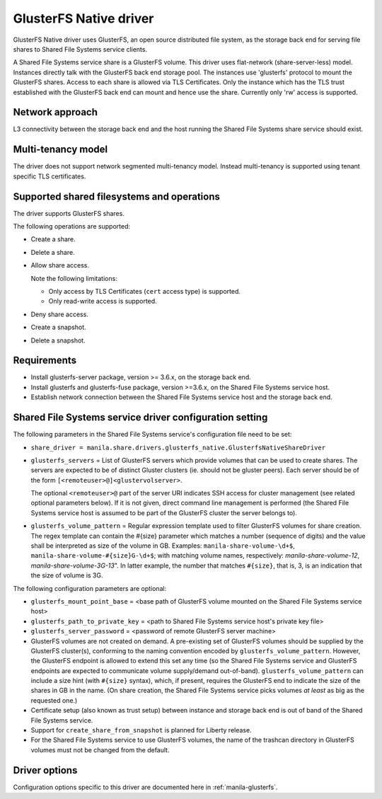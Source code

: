 =======================
GlusterFS Native driver
=======================

GlusterFS Native driver uses GlusterFS, an open source distributed file
system, as the storage back end for serving file shares to Shared File
Systems service clients.

A Shared File Systems service share is a GlusterFS volume. This driver
uses flat-network (share-server-less) model. Instances directly talk
with the GlusterFS back end storage pool. The instances use 'glusterfs'
protocol to mount the GlusterFS shares. Access to each share is allowed
via TLS Certificates. Only the instance which has the TLS trust
established with the GlusterFS back end can mount and hence use the
share. Currently only 'rw' access is supported.

Network approach
~~~~~~~~~~~~~~~~

L3 connectivity between the storage back end and the host running the
Shared File Systems share service should exist.

Multi-tenancy model
~~~~~~~~~~~~~~~~~~~

The driver does not support network segmented multi-tenancy model.
Instead multi-tenancy is supported using tenant specific TLS
certificates.

Supported shared filesystems and operations
~~~~~~~~~~~~~~~~~~~~~~~~~~~~~~~~~~~~~~~~~~~

The driver supports GlusterFS shares.

The following operations are supported:

- Create a share.

- Delete a share.

- Allow share access.

  Note the following limitations:

  - Only access by TLS Certificates (``cert`` access type) is supported.

  - Only read-write access is supported.

- Deny share access.

- Create a snapshot.

- Delete a snapshot.

Requirements
~~~~~~~~~~~~

-  Install glusterfs-server package, version >= 3.6.x, on the storage
   back end.

-  Install glusterfs and glusterfs-fuse package, version >=3.6.x, on the
   Shared File Systems service host.

-  Establish network connection between the Shared File Systems service
   host and the storage back end.

Shared File Systems service driver configuration setting
~~~~~~~~~~~~~~~~~~~~~~~~~~~~~~~~~~~~~~~~~~~~~~~~~~~~~~~~

The following parameters in the Shared File Systems service's
configuration file need to be set:

-  ``share_driver =
   manila.share.drivers.glusterfs_native.GlusterfsNativeShareDriver``

-  ``glusterfs_servers`` = List of GlusterFS servers which provide volumes
   that can be used to create shares. The servers are expected to be
   of distinct Gluster clusters (ie. should not be gluster peers).
   Each server should be of the form
   ``[<remoteuser>@]<glustervolserver>``.

   The optional ``<remoteuser>@`` part of the server URI indicates
   SSH access for cluster management (see related optional
   parameters below). If it is not given, direct command line
   management is performed (the Shared File Systems service host is
   assumed to be part of the GlusterFS cluster the server belongs
   to).

-  ``glusterfs_volume_pattern`` = Regular expression template
   used to filter GlusterFS volumes for share creation. The regex
   template can contain the #{size} parameter which matches a number
   (sequence of digits) and the value shall be interpreted as size
   of the volume in GB. Examples: ``manila-share-volume-\d+$``,
   ``manila-share-volume-#{size}G-\d+$``; with matching volume
   names, respectively: *manila-share-volume-12*,
   *manila-share-volume-3G-13*". In latter example, the number that
   matches ``#{size}``, that is, 3, is an indication that the size
   of volume is 3G.

The following configuration parameters are optional:

-  ``glusterfs_mount_point_base`` = <base path of GlusterFS volume
   mounted on the Shared File Systems service host>

-  ``glusterfs_path_to_private_key`` = <path to Shared File Systems
   service host's private key file>

-  ``glusterfs_server_password`` = <password of remote GlusterFS server
   machine>

-  GlusterFS volumes are not created on demand. A pre-existing set of
   GlusterFS volumes should be supplied by the GlusterFS cluster(s),
   conforming to the naming convention encoded by
   ``glusterfs_volume_pattern``. However, the GlusterFS endpoint is
   allowed to extend this set any time (so the Shared File Systems
   service and GlusterFS endpoints are expected to communicate volume
   supply/demand out-of-band). ``glusterfs_volume_pattern`` can include
   a size hint (with ``#{size}`` syntax), which, if present, requires
   the GlusterFS end to indicate the size of the shares in GB in the
   name. (On share creation, the Shared File Systems service picks
   volumes *at least* as big as the requested one.)

-  Certificate setup (also known as trust setup) between instance and
   storage back end is out of band of the Shared File Systems service.

-  Support for ``create_share_from_snapshot`` is planned for Liberty
   release.

-  For the Shared File Systems service to use GlusterFS volumes, the
   name of the trashcan directory in GlusterFS volumes must not be
   changed from the default.

Driver options
~~~~~~~~~~~~~~

Configuration options specific to this driver are documented here in
:ref:`manila-glusterfs`.
